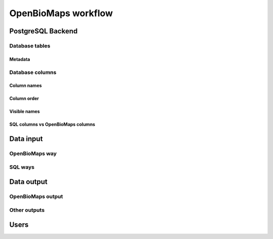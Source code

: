 OpenBioMaps workflow
********************

PostgreSQL Backend
==================

Database tables
---------------

Metadata
........

Database columns
----------------

Column names
............

Column order
............

Visible names
.............

SQL columns vs OpenBioMaps columns
..................................


Data input
==========
OpenBioMaps way
---------------

SQL ways
--------


Data output
===========
OpenBioMaps output
------------------

Other outputs
-------------


Users
=====

